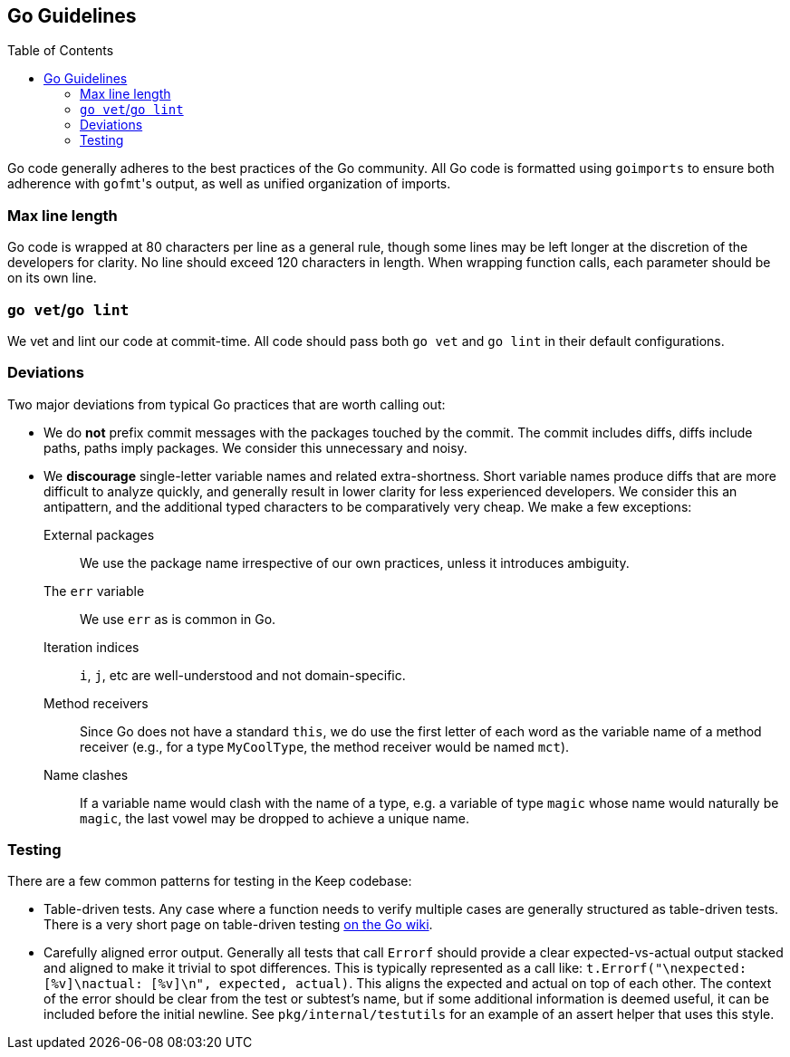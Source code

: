 :toc: macro

== Go Guidelines

toc::[]

Go code generally adheres to the best practices of the Go community. All Go code
is formatted using `goimports` to ensure both adherence with ``gofmt``'s output,
as well as unified organization of imports. 

=== Max line length

Go code is wrapped at 80 characters per line as a general rule, though some
lines may be left longer at the discretion of the developers for clarity. No
line should exceed 120 characters in length. When wrapping function calls,
each parameter should be on its own line.

=== `go vet`/`go lint`

We vet and lint our code at commit-time. All code should pass both `go vet` and
`go lint` in their default configurations.

=== Deviations

Two major deviations from typical Go practices that are worth calling out:

 - We do *not* prefix commit messages with the packages touched by the commit.
   The commit includes diffs, diffs include paths, paths imply packages. We
   consider this unnecessary and noisy.

 - We *discourage* single-letter variable names and related extra-shortness.
   Short variable names produce diffs that are more difficult to analyze
   quickly, and generally result in lower clarity for less experienced
   developers. We consider this an antipattern, and the additional typed
   characters to be comparatively very cheap. We make a few exceptions:

    External packages::
      We use the package name irrespective of our own practices, unless it
      introduces ambiguity.
    The `err` variable::
      We use `err` as is common in Go.
    Iteration indices::
      `i`, `j`, etc are well-understood and not domain-specific.
    Method receivers::
      Since Go does not have a standard `this`, we do use the first letter of
      each word as the variable name of a method receiver (e.g., for a type
      `MyCoolType`, the method receiver would be named `mct`).
    Name clashes::
      If a variable name would clash with the name of a type, e.g. a variable
      of type `magic` whose name would naturally be `magic`, the last vowel
      may be dropped to achieve a unique name.

=== Testing

There are a few common patterns for testing in the Keep codebase:

- Table-driven tests. Any case where a function needs to verify multiple cases
  are generally structured as table-driven tests. There is a very short page on
  table-driven testing https://github.com/golang/go/wiki/TableDrivenTests[on the
  Go wiki].
- Carefully aligned error output. Generally all tests that call `Errorf` should
  provide a clear expected-vs-actual output stacked and aligned to make it
  trivial to spot differences. This is typically represented as a call like:
  `t.Errorf("\nexpected: [%v]\nactual:   [%v]\n", expected, actual)`. This
  aligns the expected and actual on top of each other. The context of the error
  should be clear from the test or subtest's name, but if some additional
  information is deemed useful, it can be included before the initial newline.
  See `pkg/internal/testutils` for an example of an assert helper that uses this
  style.
